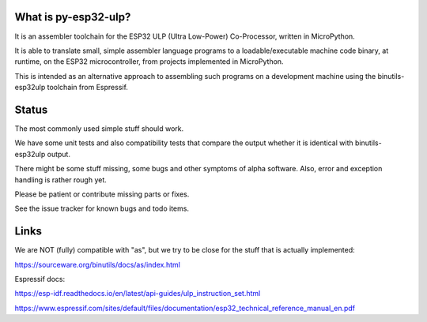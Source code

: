 What is py-esp32-ulp?
---------------------

It is an assembler toolchain for the ESP32 ULP (Ultra Low-Power) Co-Processor,
written in MicroPython.

It is able to translate small, simple assembler language programs to a
loadable/executable machine code binary, at runtime, on the ESP32
microcontroller, from projects implemented in MicroPython.

This is intended as an alternative approach to assembling such programs on a
development machine using the binutils-esp32ulp toolchain from Espressif.


Status
------

The most commonly used simple stuff should work.

We have some unit tests and also compatibility tests that compare the output
whether it is identical with binutils-esp32ulp output.

There might be some stuff missing, some bugs and other symptoms of alpha
software. Also, error and exception handling is rather rough yet.

Please be patient or contribute missing parts or fixes.

See the issue tracker for known bugs and todo items.


Links
-----

We are NOT (fully) compatible with "as", but we try to be close for the stuff
that is actually implemented:

https://sourceware.org/binutils/docs/as/index.html

Espressif docs:

https://esp-idf.readthedocs.io/en/latest/api-guides/ulp_instruction_set.html

https://www.espressif.com/sites/default/files/documentation/esp32_technical_reference_manual_en.pdf

